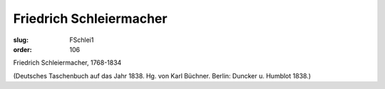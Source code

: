 Friedrich Schleiermacher
========================

:slug: FSchlei1
:order: 106

Friedrich Schleiermacher, 1768-1834

.. class:: source

  (Deutsches Taschenbuch auf das Jahr 1838. Hg. von Karl Büchner. Berlin: Duncker u. Humblot 1838.)
